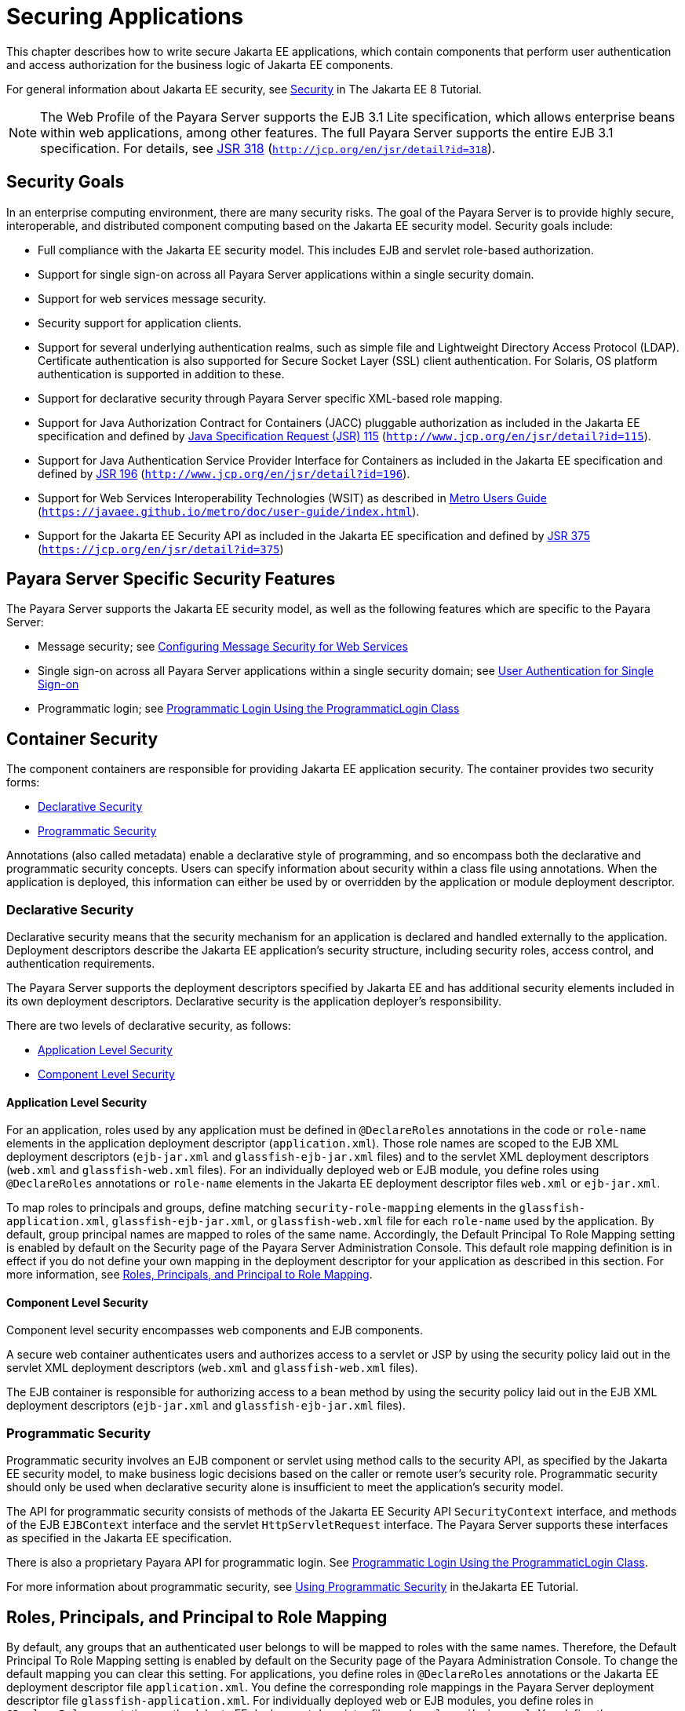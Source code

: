 [[securing-applications]]
= Securing Applications

This chapter describes how to write secure Jakarta EE applications, which contain components that perform user authentication and access authorization for the business logic of Jakarta EE components.

For general information about Jakarta EE security, see https://javaee.github.io/tutorial/partsecurity.html[Security] in The Jakarta EE 8 Tutorial.

NOTE: The Web Profile of the Payara Server supports the EJB 3.1 Lite specification, which allows enterprise beans within web applications,
among other features. The full Payara Server supports the entire EJB 3.1 specification. For details, see http://jcp.org/en/jsr/detail?id=318[JSR 318] (`http://jcp.org/en/jsr/detail?id=318`).

[[security-goals]]
== Security Goals

In an enterprise computing environment, there are many security risks.
The goal of the Payara Server is to provide highly secure, interoperable, and distributed component computing based on the Jakarta EE security model. Security goals include:

* Full compliance with the Jakarta EE security model. This includes EJB and servlet role-based authorization.
* Support for single sign-on across all Payara Server applications within a single security domain.
* Support for web services message security.
* Security support for application clients.
* Support for several underlying authentication realms, such as simple file and Lightweight Directory Access Protocol (LDAP).
Certificate authentication is also supported for Secure Socket Layer (SSL) client authentication. For Solaris, OS platform authentication is supported in addition to these.
* Support for declarative security through Payara Server specific XML-based role mapping.
* Support for Java Authorization Contract for Containers (JACC) pluggable authorization as included in the Jakarta EE specification and
defined by http://www.jcp.org/en/jsr/detail?id=115[Java Specification Request (JSR) 115] (`http://www.jcp.org/en/jsr/detail?id=115`).
* Support for Java Authentication Service Provider Interface for Containers as included in the Jakarta EE specification and defined by http://www.jcp.org/en/jsr/detail?id=196[JSR 196] (`http://www.jcp.org/en/jsr/detail?id=196`).
* Support for Web Services Interoperability Technologies (WSIT) as described in https://javaee.github.io/metro/doc/user-guide/index.html[Metro Users Guide] (`https://javaee.github.io/metro/doc/user-guide/index.html`).
* Support for the Jakarta EE Security API as included in the Jakarta EE specification and defined by https://jcp.org/en/jsr/detail?id=375[JSR 375] (`https://jcp.org/en/jsr/detail?id=375`)

[[payara-server-specific-security-features]]
== Payara Server Specific Security Features

The Payara Server supports the Jakarta EE security model, as well as the following features which are specific to the Payara Server:

* Message security; see xref:securing-apps.adoc#configuring-message-security-for-web-services[Configuring Message Security for Web Services]
* Single sign-on across all Payara Server applications within a single security domain; see xref:securing-apps.adoc#user-authentication-for-single-sign-on[User Authentication for Single Sign-on]
* Programmatic login; see xref:securing-apps.adoc#programmatic-login-using-the-programmaticlogin-class[Programmatic Login Using the ProgrammaticLogin Class]

[[container-security]]
== Container Security

The component containers are responsible for providing Jakarta EE application security. The container provides two security forms:

* xref:securing-apps.adoc#declarative-security[Declarative Security]
* xref:securing-apps.adoc#programmatic-security[Programmatic Security]

Annotations (also called metadata) enable a declarative style of programming, and so encompass both the declarative and programmatic security concepts. Users can specify information about security within a class file using annotations.
When the application is deployed, this information can either be used by or overridden by the application or module deployment descriptor.

[[declarative-security]]
=== Declarative Security

Declarative security means that the security mechanism for an application is declared and handled externally to the application.
Deployment descriptors describe the Jakarta EE application's security structure, including security roles, access control, and authentication requirements.

The Payara Server supports the deployment descriptors specified by Jakarta EE and has additional security elements included in its own deployment descriptors. Declarative security is the application deployer's responsibility.

There are two levels of declarative security, as follows:

* xref:securing-apps.adoc#application-level-security[Application Level Security]
* xref:securing-apps.adoc#component-level-security[Component Level Security]

[[application-level-security]]
==== *Application Level Security*

For an application, roles used by any application must be defined in `@DeclareRoles` annotations in the code or `role-name` elements in the application deployment descriptor (`application.xml`).
Those role names are scoped to the EJB XML deployment descriptors (`ejb-jar.xml` and `glassfish-ejb-jar.xml` files) and to the servlet XML deployment descriptors (`web.xml` and `glassfish-web.xml` files).
For an individually deployed web or EJB module, you define roles using `@DeclareRoles` annotations or `role-name` elements in the Jakarta EE deployment descriptor files `web.xml` or `ejb-jar.xml`.

To map roles to principals and groups, define matching `security-role-mapping` elements in the `glassfish-application.xml`, `glassfish-ejb-jar.xml`, or `glassfish-web.xml` file for each `role-name` used by the application.
By default, group principal names are mapped to roles of the same name.
Accordingly, the Default Principal To Role Mapping setting is enabled by default on the Security page of the Payara Server Administration Console.
This default role mapping definition is in effect if you do not define your own mapping in the deployment descriptor for your application as described in this section.
For more information, see xref:securing-apps.adoc#roles-principals-and-principal-to-role-mapping[Roles, Principals, and Principal to Role Mapping].

[[component-level-security]]
==== *Component Level Security*

Component level security encompasses web components and EJB components.

A secure web container authenticates users and authorizes access to a servlet or JSP by using the security policy laid out in the servlet XML deployment descriptors (`web.xml` and `glassfish-web.xml` files).

The EJB container is responsible for authorizing access to a bean method by using the security policy laid out in the EJB XML deployment descriptors (`ejb-jar.xml` and `glassfish-ejb-jar.xml` files).

[[programmatic-security]]
=== Programmatic Security

Programmatic security involves an EJB component or servlet using method calls to the security API, as specified by the Jakarta EE security model, to make business logic decisions based on the caller or remote user's security role.
Programmatic security should only be used when declarative security alone is insufficient to meet the application's security model.

The API for programmatic security consists of methods of the Jakarta EE Security API `SecurityContext` interface, and methods of the EJB `EJBContext` interface and the servlet `HttpServletRequest` interface.
The Payara Server supports these interfaces as specified in the Jakarta EE specification.

There is also a proprietary Payara API for programmatic login. See xref:securing-apps.adoc#programmatic-login-using-the-programmaticlogin-class[Programmatic Login Using the ProgrammaticLogin Class].

For more information about programmatic security, see https://javaee.github.io/tutorial/security-intro003.html#using-programmatic-security[Using Programmatic Security] in theJakarta EE Tutorial.

[[roles-principals-and-principal-to-role-mapping]]
== Roles, Principals, and Principal to Role Mapping

By default, any groups that an authenticated user belongs to will be mapped to roles with the same names.
Therefore, the Default Principal To Role Mapping setting is enabled by default on the Security page of the Payara Administration Console. To change the default mapping you can clear this setting.
For applications, you define roles in `@DeclareRoles` annotations or the Jakarta EE deployment descriptor file `application.xml`.
You define the corresponding role mappings in the Payara Server deployment descriptor file `glassfish-application.xml`.
For individually deployed web or EJB modules, you define roles in `@DeclareRoles` annotations or the Jakarta EE deployment descriptor files `web.xml` or `ejb-jar.xml`.
You define the corresponding role mappings in the Payara Server deployment descriptor files `glassfish-web.xml` or `glassfish-ejb-jar.xml`.

For more information regarding Jakarta EE deployment descriptors, see the Jakarta EE Specification. For more information regarding Payara Server deployment descriptors,
see "xref:docs:application-deployment-guide:dd-elements.adoc#elements-of-the-payara-server-deployment-descriptors[Elements of the Payara Server Deployment Descriptors]" in Payara Server Open Source Edition Application Deployment Guide.

Each `security-role-mapping` element in the `glassfish-application.xml`, `glassfish-web.xml`, or `glassfish-ejb-jar.xml` file maps a role name permitted by the application or module to principals and groups.
For example, a `glassfish-web.xml` file for an individually deployed web module might contain the following:

[source,shell]
----
<glassfish-web-app>
    <security-role-mapping>
        <role-name>manager</role-name>
        <principal-name>jgarcia</principal-name>
        <principal-name>mwebster</principal-name>
        <group-name>team-leads</group-name>
    </security-role-mapping>
    <security-role-mapping>
        <role-name>administrator</role-name>
        <principal-name>dsmith</principal-name>
    </security-role-mapping>
</glassfish-web-app>
----

A role can be mapped to either specific principals or to groups (or both). The principal or group names used must be valid principals or groups in the realm for the application or module.
Note that the `role-name` in this example must match the `@DeclareRoles` annotations or the `role-name` in the `security-role` element of the corresponding `web.xml` file.

You can also specify a custom principal implementation class. This provides more flexibility in how principals can be assigned to roles.
A user's JAAS login module now can authenticate its custom principal, and the authenticated custom principal can further participate in the Payara Server authorization process. For example:

[source,shell]
----
<security-role-mapping>
    <role-name>administrator</role-name>
    <principal-name class-name="CustomPrincipalImplClass">
        dsmith
    </principal-name>
</security-role-mapping>
----

You can specify a default principal and a default principal to role mapping, each of which applies to the entire Payara Server instance.
The default principal to role mapping maps group principals to the same named roles.
Web modules that omit the `run-as` element in `web.xml` use the default principal. Applications and modules that omit the `security-role-mapping` element use the default principal to role mapping.
These defaults are part of the Security Service, which you can access in the following ways:

* In the Administration Console, select the Security component under the relevant configuration. For details, click the Help button in the Administration Console.
* Use the `asadmin set` command. For example, you can set the default principal as follows.
+
[source,shell]
----
asadmin set server-config.security-service.default-principal=dsmith
asadmin set server-config.security-service.default-principal-password=secret
----
You can set the default principal to role mapping as follows.
+
[source,shell]
----
asadmin set server-config.security-service.activate-default-principal-to-role-mapping=true
asadmin set server-config.security-service.mapped-principal-class=CustomPrincipalImplClass
----
Default principal to role mapping is enabled by default. To disable it, set the default principal to role mapping property to false.

[[realm-configuration]]
== Realm Configuration

[[supported-realms]]
=== Supported Realms

The following realms are supported in the current release of the Payara Server:

* `file` - Stores user information in a file. This is the default realm when you first install the Payara Server.
* `ldap` - Stores user information in an LDAP directory.
* `jdbc` - Stores user information in a database. +
In the JDBC realm, the server gets user credentials from a database. The Payara Server uses the database information and the enabled JDBC realm option in the configuration file.
For digest authentication, a JDBC realm should be created with `jdbcDigestRealm` as the JAAS context.
* `certificate` - Sets up the user identity in the Payara Server security context, and populates it with user data obtained from cryptographically verified client certificates.
* `solaris` - Allows authentication using Solaris `username+password` data. This realm is only supported on the Solaris operating system, version 9 and above.

For information about configuring realms, see xref:securing-apps.adoc#how-to-configure-a-realm[How to Configure a Realm].

[[how-to-configure-a-realm]]
=== How to Configure a Realm

You can configure a realm in one of these ways:

* In the Administration Console, open the Security component under the relevant configuration and go to the Realms page. For details, click the Help button in the Administration Console.
* Use the `asadmin create-auth-realm` command to configure realms on local servers.

[[how-to-set-a-realm-for-an-application-or-module]]
=== How to Set a Realm for an Application or Module

The following deployment descriptor elements have optional `realm` or `realm-name` data subelements or attributes that override the domain's default realm:

* `glassfish-application` element in `glassfish-application.xml`
* `web-app` element in `web.xml`
* `as-context` element in `glassfish-ejb-jar.xml`
* `client-container` element in `sun-acc.xml`
* `client-credential` element in `sun-acc.xml`

If modules within an application specify realms, these are ignored. If present, the realm defined in `glassfish-application.xml` is used, otherwise the domain's default realm is used.

For example, a realm is specified in `glassfish-application.xml` as follows:

[source,shell]
----
<glassfish-application>
    ...
    <realm>ldap</realm>
</glassfish-application>
----

For more information about the deployment descriptor files and elements, see "xref:docs:application-deployment-guide:dd-elements.adoc#elements-of-the-payara-server-deployment-descriptors[Elements of the Payara Server Deployment Descriptors]" in Payara Server Open Source Edition Application Deployment Guide.

[[creating-a-custom-realm]]
=== Creating a Custom Realm

You can create a custom realm by providing a custom Java Authentication and Authorization Service (JAAS) login module class and a custom realm class.
Note that client-side JAAS login modules are not suitable for use with the Payara Server.

To activate the custom login modules and realms, place the JAR files in the domain-dir`/lib` directory or the class files in the domain-dir`/lib/classes` directory.
For more information about class loading in the Payara Server, see xref:docs:application-development-guide:class-loaders.adoc#class-loaders[Class Loaders].

JAAS is a set of APIs that enable services to authenticate and enforce access controls upon users. JAAS provides a pluggable and extensible framework for programmatic user authentication and authorization. JAAS is a core API and an underlying technology for Jakarta EE security mechanisms.
For more information about JAAS, refer to the JAAS specification for Java SDK, available at `http://www.oracle.com/technetwork/java/javase/tech/index-jsp-136007.html`.

For general information about realms and login modules, see the section about working with realms, users, groups, and roles in "https://javaee.github.io/tutorial/security-intro.html[Introduction to Security in the Jakarta EE Platform]" in The Jakarta EE 8 Tutorial.

For Javadoc tool pages relevant to custom realms, see the `com.sun.appserv.security` package.

Custom login modules must extend the `com.sun.appserv.security.AppservPasswordLoginModule` class. This class implements javax.security.auth.spi.LoginModule. Custom login modules must not implement LoginModule directly.

Custom login modules must provide an implementation for one abstract method defined in `AppservPasswordLoginModule`:

[source,shell]
----
abstract protected void authenticateUser() throws LoginException
----

This method performs the actual authentication. The custom login module must not implement any of the other methods, such as `login`, `logout`,
`abort`, `commit`, or `initialize`. Default implementations are provided in `AppservPasswordLoginModule` which hook into the Payara Server infrastructure.

The custom login module can access the following protected object fields, which it inherits from `AppservPasswordLoginModule`. These contain the user name and password of the user to be authenticated:

[source,shell]
----
protected String _username;
protected String _password;
----

The `authenticateUser` method must end with the following sequence:

[source,shell]
----
String[] grpList;
// populate grpList with the set of groups to which
// _username belongs in this realm, if any
commitUserAuthentication(grpList);
----

Custom realms must extend the `com.sun.appserv.security.AppservRealm` class and implement the following methods:

[source,shell]
----
public void init(Properties props) throws BadRealmException, 
    NoSuchRealmException
----

This method is invoked during server startup when the realm is initially loaded. The `props` argument contains the properties defined for this realm. The realm can do any initialization it needs in this method.
If the method returns without throwing an exception, the Payara Server assumes that the realm is ready to service authentication requests. If an exception is thrown, the realm is disabled.

[source,shell]
----
public String getAuthType()
----

This method returns a descriptive string representing the type of authentication done by this realm.

[source,shell]
----
public abstract Enumeration getGroupNames(String username) throws 
    InvalidOperationException, NoSuchUserException
----

This method returns an `Enumeration` (of `String` objects) enumerating the groups (if any) to which the given `username` belongs in this realm.

Custom realms that manage users must implement the following additional methods:

[source,shell]
----
public abstract boolean supportsUserManagement();
----

This method returns `true` if the realm supports user management.

[source,shell]
----
public abstract Enumeration getGroupNames() throws BadRealmException;
----

This method returns an `Enumeration` of all group names.

[source,shell]
----
public abstract Enumeration getUserNames() throws BadRealmException;
----

This method returns an `Enumeration` of all user names.

[source,shell]
----
public abstract void refresh() throws BadRealmException;
----

This method refreshes the realm data so that new users and groups are visible.

[source,shell]
----
public abstract void persist() throws BadRealmException;
----

This method persists the realm data to permanent storage.

[source,shell]
----
public abstract User getUser(String name) throws NoSuchUserException, 
BadRealmException;
----

This method returns the information recorded about a particular named user.

[source,shell]
----
public abstract void addUser(String name, String password, String[] groupList) throws 
BadRealmException, IASSecurityException;
----

This method adds a new user, who cannot already exist.

[source,shell]
----
public abstract void removeUser(String name) throws NoSuchUserException, 
BadRealmException;
----

This method removes a user, who must exist.

[source,shell]
----
public abstract void updateUser(String name, String newName, String password, 
String[] groups) throws NoSuchUserException, BadRealmException, IASSecurityException;
----

This method updates data for a user, who must exist.

NOTE: The array passed to the `commitUseAuthentication` method should be newly created and otherwise unreferenced. This is because the group name array elements are set to null after authentication as part of cleanup.
So the second time your custom realm executes it returns an array with null elements. +

Ideally, your custom realm should not return member variables from the `authenticate` method. It should return local variables as the default `JDBCRealm` does.
Your custom realm can create a local `String` array in its `authenticate` method, copy the values from the member variables, and return the `String` array. Or it can use `clone` on the member variables.

[[jakarta-ee-security-api-support]]
== Jakarta EE Security API Support

JSR-375 defines several authentication-related plugin SPIs, such as, `HttpAuthenticationMechanism` interface, the `IdentityStore` and `IdentityStoreHandler` interfaces:

* `HttpAuthenticationMechanism`: An interface for modules that authenticate callers to a web application.
An application can supply its own `HttpAuthenticationMechanism`, or use one of the default implementations provided by the container.
* `IdentityStore`: This interface defines methods for validating a caller's credentials (such as user name and password) and returning group membership information. An
application can provide its own IdentityStore, or use the built in LDAP or Database store.
* `RememberMeIdentityStore`: This interface is a variation on the `IdentityStore` interface,
intended to address cases where an authenticated user's identity should be remembered for an extended period of time, so that the caller can return to the application periodically without needing to present primary authentication credentials each time.

In addition to these authentication plugin SPIs, the Jakarta EE Security API specification defines the `SecurityContext` API for use by application code to query and interact with the current security context.
The `SecurityContext` interface defines methods that allow an application to access security information about a caller, authenticate a caller, and authorize a caller.
These methods include `getCallerPrincipal()`, `getPrincipalsByType()`, `isCallerInRole()`, `authenticate()`, and `hasAccessToWebResource()`.

[[jacc-support]]
== JACC Support

JACC (Java Authorization Contract for Containers) is part of the Jakarta EE specification and defined by http://www.jcp.org/en/jsr/detail?id=115[JSR 115] (`http://www.jcp.org/en/jsr/detail?id=115`). JACC defines an interface for pluggable authorization providers.
Specifically, JACC is used to plug in the Java policy provider used by the container to perform Jakarta EE caller access decisions. The Java policy provider performs Java policy decisions during application execution.
This provides third parties with a mechanism to develop and plug in modules that are responsible for answering authorization decisions during Jakarta EE application execution.
The interfaces and rules used for developing JACC providers are defined in the JACC 1.0 specification.

The Payara Server provides a simple file-based JACC-compliant authorization engine as a default JACC provider, named `default`. An alternate provider named `simple` is also provided.
To configure an alternate provider using the Administration Console, open the Security component under the relevant configuration, and select the JACC Providers component. For details, click the Help button in the Administration Console.

[[pluggable-audit-module-support]]
== Pluggable Audit Module Support

Audit modules collect and store information on incoming requests (servlets, EJB components) and outgoing responses. You can create a custom audit module.

[[configuring-an-audit-module]]
=== Configuring an Audit Module

To configure an audit module, you can perform one of the following tasks:

* To specify an audit module using the Administration Console, open the Security component under the relevant configuration, and select the Audit Modules component. For details, click the Help button in the Administration Console.
* You can use the `asadmin create-audit-module` command to configure an audit module.

[[the-auditmodule-class]]
=== The `AuditModule` Class

You can create a custom audit module by implementing a class that extends `com.sun.enterprise.security.audit.AuditModule`.

For Javadoc tool pages relevant to audit modules, see the `com.sun.enterprise.security.audit` package.

The `AuditModule` class provides default "no-op" implementations for each of the following methods, which your custom class can override.

[source,shell]
----
public void init(Properties props)
----

The preceding method is invoked during server startup when the audit module is initially loaded. The `props` argument contains the properties defined for this module. The module can do any initialization it needs in this method.
If the method returns without throwing an exception, the Payara Server assumes the module realm is ready to service audit requests. If an exception is thrown, the module is disabled.

[source,shell]
----
public void authentication(String user, String realm, boolean success)
----

This method is invoked when an authentication request has been processed by a realm for the given user. The `success` flag indicates whether the authorization was granted or denied.

[source,shell]
----
public void webInvocation(String user, HttpServletRequest req, String type, boolean success)
----

This method is invoked when a web container call has been processed by authorization. The `success` flag indicates whether the authorization was granted or denied. The `req` object is the standard `HttpServletRequest` object for this request.
The `type` string is one of `hasUserDataPermission` or `hasResourcePermission` (see http://www.jcp.org/en/jsr/detail?id=115[JSR 115] (`http://www.jcp.org/en/jsr/detail?id=115`)).

[source,shell]
----
public void ejbInvocation(String user, String ejb, String method, boolean success)
----

This method is invoked when an EJB container call has been processed by authorization. The `success` flag indicates whether the authorization was granted or denied.
The `ejb` and `method` strings describe the EJB component and its method that is being invoked.

[source,shell]
----
public void webServiceInvocation(String uri, String endpoint, boolean success)
----

This method is invoked during validation of a web service request in which the endpoint is a servlet. The `uri` is the URL representation of the web service endpoint.
The `endpoint` is the name of the endpoint representation. The `success` flag indicates whether the authorization was granted or denied.

[source,shell]
----
public void ejbAsWebServiceInvocation(String endpoint, boolean success)
----

This method is invoked during validation of a web service request in which the endpoint is a stateless session bean. The `endpoint` is the name of the endpoint representation. The `success` flag indicates whether the authorization was granted or denied.

[[the-server.policy-file]]
== The `server.policy` File

Each Payara Server domain has its own global J2SE policy file, located in domain-dir`/config`. The file is named `server.policy`.

The Payara Server is a Jakarta EE compliant application server. As such, it follows the requirements of the Jakarta EE specification, including the presence of the security manager (the Java component that enforces the policy) and a limited permission set for Jakarta EE application code.

[[default-permissions]]
=== Default Permissions

Internal server code is granted all permissions. These are covered by the `AllPermission` grant blocks to various parts of the server infrastructure code. Do not modify these entries.

Application permissions are granted in the default grant block. These permissions apply to all code not part of the internal server code listed previously. The Payara Server does not distinguish between EJB and web module permissions.
All code is granted the minimal set of web component permissions (which is a superset of the EJB minimal set). Do not modify these entries.

A few permissions above the minimal set are also granted in the default `server.policy` file.
These are necessary due to various internal dependencies of the server implementation. Jakarta EE application developers must not rely on these additional permissions.
In some cases, deleting these permissions might be appropriate. For example, one additional permission is granted specifically for using connectors.
If connectors are not used in a particular domain, you should remove this permission, because it is not otherwise necessary.

[[system-properties]]
=== System Properties

The following predefined system properties, also called variables, are available for use in the `server.policy` file. The system property most frequently used in `server.policy` is `${com.sun.aas.instanceRoot}`.

.Table 4-1 Predefined System Properties

[cols="2,3,4",options="header"]
|===
|Property |Default |Description

|`com.sun.aas.installRoot` |depends on operating system |Specifies the directory where the Payara Server is installed.

|`com.sun.aas.instanceRoot` |depends on operating system |Specifies the top level directory for a server instance.

|`com.sun.aas.hostName` |none |Specifies the name of the host (machine).

|`com.sun.aas.javaRoot` |depends on operating system |Specifies the installation directory for the Java runtime.

|`com.sun.aas.imqLib` |depends on operating system |Specifies the library directory for the Open Message Queue software.

|`com.sun.aas.configName` |`server-config` |Specifies the name of the configuration used by a server instance.

|`com.sun.aas.instanceName` |`server1` |Specifies the name of the server instance. This property is not used in the default configuration, but can be used to customize configuration.

|`com.sun.aas.clusterName` |`cluster1` |Specifies the name of the cluster. This property is only set on clustered server instances. This property is not used in the default configuration, but can be used to customize configuration.

|`com.sun.aas.domainName` |`domain1` |Specifies the name of the domain. This property is not used in the default configuration, but can be used to customize configuration.

|===

[[changing-permissions-for-an-application]]
=== Changing Permissions for an Application

The default policy for each domain limits the permissions of Jakarta EE deployed applications to the minimal set of permissions required for these applications to operate correctly.
Do not add extra permissions to the default set (the grant block with no codebase, which applies to all code).
Instead, add a new grant block with a codebase specific to the applications requiring the extra permissions, and only add the minimally necessary permissions in that block.

If you develop multiple applications that require more than this default set of permissions, you can add the custom permissions that your applications need. The `com.sun.aas.instanceRoot` variable refers to the domain-dir. For example:

[source,shell]
----
grant codeBase "file:${com.sun.aas.instanceRoot}/applications/-" {
...
}
----

You can add permissions to stub code with the following grant block:

[source,shell]
----
grant codeBase "file:${com.sun.aas.instanceRoot}/generated/-" {
...
}
----

In general, you should add extra permissions only to the applications or modules that require them, not to all applications deployed to a domain. For example:

[source,shell]
----
grant codeBase "file:${com.sun.aas.instanceRoot}/applications/MyApp/-" {
...
}
----

For a module:

[source,shell]
----
grant codeBase "file:${com.sun.aas.instanceRoot}/applications/MyModule/-" {
...
}
----

NOTE: Deployment directories may change between Payara Server releases.

An alternative way to add permissions to a specific application or module is to edit the `granted.policy` file for that application or module.
The `granted.policy` file is located in the domain-dir`/generated/policy/`app-or-module-name directory. In this case, you add permissions to the default grant block. Do not delete permissions from this file.

When the Payara Server policy subsystem determines that a permission should not be granted, it logs a `server.policy` message specifying the permission that was not granted and the protection domains, with indicated code source and principals that failed the protection check. For example, here is the first part of a typical message:

[source,shell]
----
[#|2005-12-17T16:16:32.671-0200|INFO|sun-appserver-pe9.1|
javax.enterprise.system.core.security|_ThreadID=14;_ThreadName=Thread-31;|
JACC Policy Provider: PolicyWrapper.implies, context(null)- 
permission((java.util.PropertyPermission java.security.manager write)) 
domain that failed(ProtectionDomain
(file:/E:/glassfish/domains/domain1/applications/cejug-clfds/ ... )
...
----

Granting the following permission eliminates the message:

[source,shell]
----
grant codeBase "file:${com.sun.aas.instanceRoot}/applications/cejug-clfds/-" {
    permission java.util.PropertyPermission "java.security.manager", "write";
}
----

NOTE: Do not add `java.security.AllPermission` to the `server.policy` file for application code. Doing so completely defeats the purpose of the security manager, yet you still get the performance overhead associated with it.

As noted in the Jakarta EE specification, an application should provide documentation of the additional permissions it needs.
If an application requires extra permissions but does not document the set it needs, contact the application author for details.

As a last resort, you can iteratively determine the permission set an application needs by observing `AccessControlException` occurrences in the server log.

If this is not sufficient, you can add the `-Djava.security.debug=failure` JVM option to the domain.
Use the following `asadmin create-jvm-options` command, then restart the server:

[source,shell]
----
asadmin create-jvm-options -Djava.security.debug=failure
----

You can use the J2SE standard `policytool` or any text editor to edit the `server.policy` file. For more information, see `http://docs.oracle.com/javase/tutorial/security/tour2/index.html`.

For detailed information about policy file syntax, see `http://docs.oracle.com/javase/8/docs/technotes/guides/security/PolicyFiles.html`.

For information about using system properties in the `server.policy` file, see `http://docs.oracle.com/javase/8/docs/technotes/guides/security/PolicyFiles.html`.

For detailed information about the permissions you can set in the `server.policy` file, see `http://docs.oracle.com/javase/8/docs/technotes/guides/security/permissions.html`.

The Javadoc for the `Permission` class is at `http://docs.oracle.com/javase/8/docs/api/java/security/Permission.html`.

[[enabling-and-disabling-the-security-manager]]
=== Enabling and Disabling the Security Manager

The security manager is disabled by default.

In a production environment, you may be able to safely disable the security manager if all of the following are true:

* Performance is critical
* Deployment to the production server is carefully controlled
* Only trusted applications are deployed
* Applications don't need policy enforcement

Disabling the security manager may improve performance significantly for some types of applications.

To enable the security manager, do one of the following:

* To use the Administration Console, open the Security component under the relevant configuration, and check the Security Manager Enabled box.
Then restart the server. For details, click the Help button in the Administration Console.
* Use the following `asadmin create-jvm-options` command, then restart the server:
+
[source,shell]
----
asadmin create-jvm-options -Djava.security.manager
----

To disable the security manager, uncheck the Security Manager Enabled box or use the corresponding `asadmin delete-jvm-options` command.

If the security manager is enabled and you are using the Java Persistence API by calling `Persistence.createEMF()`, the EclipseLink persistence provider requires that you set the `eclipselink.security.usedoprivileged` JVM option to `true` as follows:

[source,shell]
----
asadmin create-jvm-options -Declipselink.security.usedoprivileged=true
----

If the security manager is enabled and you are using the Java Persistence API by injecting or looking up an entity manager or entity manager factory, the EJB container sets this JVM option for you.

You must grant additional permissions to CDI-enabled Jakarta EE applications that are deployed in a Payara Server 5.0 domain or cluster for which security manager is enabled. These additional permissions are not required when security manager is disabled.

To deploy CDI-enabled Jakarta EE applications in a Payara Server 5.0 domain or cluster for which security manager is enabled, add the following permissions to the applications:

[source,shell]
----
grant codeBase "file:${com.sun.aas.instanceRoot}/applications/[ApplicationName]" {
 permission java.lang.reflect.ReflectPermission "suppressAccessChecks";
};
----

For example, for a CDI application named `foo.war`, add the following permissions to the `server.policy` file, restart the domain or cluster, and then deploy and use the application.

[source,shell]
----
grant codeBase "file:${com.sun.aas.instanceRoot}/applications/foo" {
 permission java.lang.reflect.ReflectPermission "suppressAccessChecks";
}; 
----

For more information about modifying application permissions, see xref:securing-apps.adoc#changing-permissions-for-an-application[Changing Permissions for an Application].

[[configuring-message-security-for-web-services]]
== Configuring Message Security for Web Services

In message security, security information is applied at the message layer and travels along with the web services message. Web Services Security (WSS) is the use of XML Encryption and XML Digital Signatures to secure messages.
WSS profiles the use of various security tokens including X.509 certificates, Security Assertion Markup Language (SAML) assertions, and username/password tokens to achieve this.

Message layer security differs from transport layer security in that it can be used to decouple message protection from message transport so that messages remain protected after transmission, regardless of how many hops they travel.

NOTE: Message security (JSR 196) is supported only in the full Payara Server, not in the Web Profile.

NOTE: In this release of the Payara Server, message layer annotations are not supported.

For more information about web services, see xref:docs:application-development-guide:webservices.adoc#developing-web-services[Developing Web Services].

For more information about message security, see the following:

* "https://javaee.github.io/tutorial/security-intro.html[Introduction to Security in the Jakarta EE Platform]" in The Jakarta EE 8 Tutorial
* http://www.jcp.org/en/jsr/detail?id=196[JSR 196] (`http://www.jcp.org/en/jsr/detail?id=196`), Java Authentication Service Provider Interface for Containers
* The Liberty Alliance Project specifications at `http://www.projectliberty.org/resources/specifications.php/?f=resources/specifications.php`
* The Oasis Web Services Security (WSS) specification at `http://docs.oasis-open.org/wss/2004/01/oasis-200401-wss-soap-message-security-1.0.pdf`
* The Web Services Interoperability Organization (WS-I) Basic Security Profile (BSP) specification at `http://www.ws-i.org/Profiles/BasicSecurityProfile-1.0.html`
* The XML and Web Services Security page at `http://xwss.java.net/`
* The WSIT page at `http://wsit.java.net/`

[[message-security-providers]]
=== Message Security Providers

When you first install the Payara Server, the providers `XWS_ClientProvider` and `XWS_ServerProvider` are configured but disabled. You can enable them in one of the following ways:

* To enable the message security providers using the Administration Console, open the Security component under the relevant configuration, select the Message Security component, and select SOAP.
Then select `XWS_ServerProvider` from the Default Provider list and `XWS_ClientProvider` from the Default Client Provider list. For details, click the Help button in the Administration Console.
* You can enable the message security providers using the following commands.
+
[source,shell]
----
asadmin set 
server-config.security-service.message-security-config.SOAP.default_provider=XWS_ServerProvider
asadmin set 
server-config.security-service.message-security-config.SOAP.default_client_provider=XWS_ClientProvider
----

The example described in xref:securing-apps.adoc#understanding-and-running-the-sample-application[Understanding and Running the Sample Application] uses the `ClientProvider` and `ServerProvider`
providers, which are enabled when the Ant targets are run. You don't need to enable these on the Payara Server prior to running the example.

If you install the OpenSSO, you have these additional provider choices:

* `AMClientProvider` and `AMServerProvider` - These providers secure web services and Simple Object Access Protocol (SOAP) messages using either WS-I BSP or Liberty ID-WSF tokens. These providers are used automatically if they are configured as the default providers.
If you wish to override any provider settings, you can configure these providers in `message-security-binding` elements in the `glassfish-web.xml`, `glassfish-ejb-jar.xml`, and`glassfish-application-client.xml` deployment descriptor files.
* `AMHttpProvider` - This provider handles the initial end user authentication for securing web services using Liberty ID-WSF tokens and redirects requests to the OpenSSO for single sign-on.
To use this provider, specify it in the `httpservlet-security-provider` attribute of the `glassfish-web-app` element in the `glassfish-web.xml` file.

Liberty specifications can be viewed at `http://www.projectliberty.org/resources/specifications.php/?f=resources/specifications.php`.
The WS-I BSP specification can be viewed at `http://www.ws-i.org/Profiles/BasicSecurityProfile-1.0.html`.

For additional information about overriding provider settings, see xref:securing-apps.adoc#application-specific-message-protection[Application-Specific Message Protection].

You can create new message security providers in one of the following ways:

* To create a message security provider using the Administration Console, open the Security component under the relevant configuration, and select the Message Security component.
For details, click the Help button in the Administration Console.
* You can use the `asadmin create-message-security-provider` command to create a message security provider.

In addition, you can set a few optional provider properties using the `asadmin set` command. For example:

[source,shell]
----
asadmin set server-config.security-service.message-security-config.provider-config.property.debug=true
----

The following table describes these message security provider properties.

.Table 4-2 Message Security Provider Properties
[cols="2,4,4",options="header"]
|===

|Property |Default |Description
|`security.config` |domain-dir`/``config/``wss-server-``config-1.0.xml`
a|
Specifies the location of the message security configuration file. To point to a configuration file in the domain-dir`/config` directory, use the system property `${com.sun.aas.instanceRoot}/``config/`, for example:

`${com.sun.aas.instanceRoot}/config/``wss-server-config-1.0.xml`

See xref:securing-apps.adoc#system-properties[System Properties].

|`debug` |`false` |If `true`, enables dumping of server provider debug messages to the server log.

|`dynamic.username.password` |`false` |If `true`, signals the provider runtime to collect the user name and password from the `CallbackHandler` for each request.
If `false`, the user name and password for `wsse:UsernameToken(s)` is collected once, during module initialization. This property is only applicable for a `ClientAuthModule`.

|`encryption.key.alias` |`s1as` |Specifies the encryption key used by the provider. The key is identified by its `keystore` alias.

|`signature.key.alias` |`s1as` |Specifies the signature key used by the provider. The key is identified by its `keystore` alias.

|===

[[message-security-responsibilities]]
=== Message Security Responsibilities

In the Payara Server, the system administrator and application deployer roles are expected to take primary responsibility for configuring message security.
In some situations, the application developer may also contribute, although in the typical case either of the other roles may secure an existing application without changing its implementation and without involving the developer.

[[application-developer-responsibilities]]
==== *Application Developer Responsibilities*

The application developer can turn on message security, but is not responsible for doing so. Message security can be set up by the system administrator so that all web services are secured,
or set up by the application deployer when the provider or protection policy bound to the application must be different from that bound to the container.

The application developer is responsible for the following:

* Determining if an application-specific message protection policy is required by the application. If so, ensuring that the required policy is
specified at application assembly which may be accomplished by communicating with the application deployer.
* Determining if message security is necessary at the Payara Server level. If so, ensuring that this need is communicated to the system
administrator, or taking care of implementing message security at the Payara Server level.

[[application-deployer-responsibilities]]
==== *Application Deployer Responsibilities*

The application deployer is responsible for the following:

* Specifying (at application assembly) any required application-specific message protection policies if such policies have not already been specified by upstream roles (the developer or assembler)
* Modifying Payara Server deployment descriptors to specify application-specific message protection policies information (message-security-binding elements) to web service endpoint and service references

These security tasks are discussed in xref:securing-apps.adoc#application-specific-message-protection[Application-SpecificMessage Protection]. A sample application using message security is
discussed in xref:securing-apps.adoc#understanding-and-running-the-sample-application[Understanding and Running the Sample Application].

[[system-administrator-responsibilities]]
==== *System Administrator Responsibilities*

The system administrator is responsible for the following:

* Configuring message security providers on the Payara Server.
* Managing user databases.
* Managing keystore and truststore files.
* Installing the sample. This is only done if the `xms` sample application is used to demonstrate the use of message layer web services security.

A system administrator uses the Administration Console to manage server security settings and uses a command line tool to manage certificate databases.
Certificates and private keys are stored in key stores and are managed with `keytool`. If Network Security Services (NSS) is installed, certificates and private keys are stored in an NSS database, where they are managed using `certutil`.

[[application-specific-message-protection]]
=== Application-Specific Message Protection

When the Payara Server provided configuration is insufficient for your security needs, and you want to override the default protection, you can apply application-specific message security to a web service.

Application-specific security is implemented by adding the message security binding to the web service endpoint, whether it is an EJB or servlet web service endpoint.
Modify Payara Server XML files to add the message binding information.

Message security can also be specified using a WSIT security policy in the WSDL file. For details, see the WSIT page at `http://wsit.java.net/`.

For more information about message security providers, see xref:securing-apps.adoc#message-security-providers[Message Security Providers].

For more details on message security binding for EJB web services,servlet web services, and clients, see the XML file descriptions in
"xref:docs:application-deployment-guide:dd-elements.adoc#elements-of-the-payara-server-deployment-descriptors[Elements of the Payara Server Deployment Descriptors]" in Payara Server Open Source Edition Application Deployment Guide.

* For `glassfish-ejb-jar.xml`, see "xref:docs:application-deployment-guide:dd-files.adoc#the-glassfish-ejb-jar.xml-file[The glassfish-ejb-jar.xml File]" in Payara Server Open Source Edition Application Deployment Guide.
* For `glassfish-web.xml`, see "xref:docs:application-deployment-guide:dd-files.adoc#the-glassfish-web.xml-file[The glassfish-web.xml File]" in Payara Server Open Source Edition Application Deployment Guide.
* For `glassfish-application-client.xml`, see "xref:docs:application-deployment-guide:dd-files.adoc#the-glassfish-application-client.xml-file[The glassfish-application-client.xml file]" in Payara Server Open Source Edition Application Deployment Guide.

[[using-a-signature-to-enable-message-protection-for-all-methods]]
==== *Using a Signature to Enable Message Protection for All Methods*

To enable message protection for all methods using digital signature, update the `message-security-binding` element for the EJB web service endpoint in the application's `glassfish-ejb-jar.xml` file.
To apply the same protection mechanisms for all methods, leave the method-name element blank. xref:securing-apps.adoc#configuring-message-protection-for-a-specific-method-based-on-digital-signatures[Configuring Message Protection for a Specific Method Based on Digital Signatures] discusses listing specific methods or using wildcard characters.

This section uses the sample application discussed in xref:securing-apps.adoc#understanding-and-running-the-sample-application[Understanding and Running the Sample Application] to apply
application-level message security to show only the differences necessary for protecting web services using various mechanisms.

[[to-enable-message-protection-for-all-methods-using-digital-signature]]
===== To Enable Message Protection for All Methods Using Digital Signature

Follow this procedure.

. In a text editor, open the application's `glassfish-ejb-jar.xml` file. +
For the `xms` example, this file is located in the directory app-dir`/xms-ejb/src/conf`, where app-dir is defined in xref:securing-apps.adoc#to-set-up-the-sample-application[To Set Up the Sample Application].
. Modify the `glassfish-ejb-jar.xml` file by adding the `message-security-binding` element as shown:
+
[source,shell]
----
<glassfish-ejb-jar>
  <enterprise-beans>
    <unique-id>1</unique-id>
    <ejb>
      <ejb-name>HelloWorld</ejb-name>
      <jndi-name>HelloWorld</jndi-name>
      <webservice-endpoint>
        <port-component-name>HelloIF</port-component-name>
        <endpoint-address-uri>service/HelloWorld</endpoint-address-uri>
        <message-security-binding auth-layer="SOAP">
          <message-security>
            <request-protection auth-source="content" />
            <response-protection auth-source="content"/>
          </message-security>
        </message-security-binding>
      </webservice-endpoint>
    </ejb>
  </enterprise-beans>
</glassfish-ejb-jar>
----
. Compile, deploy, and run the application as described in xref:securing-apps.adoc#to-run-the-sample-application[To Run the Sample Application].

[[configuring-message-protection-for-a-specific-method-based-on-digital-signatures]]
==== *Configuring Message Protection for a Specific Method Based on Digital Signatures*

To enable message protection for a specific method, or for a set of
methods that can be identified using a wildcard value, follow these
steps. As in the example discussed in xref:securing-apps.adoc#using-a-signature-to-enable-message-protection-for-all-methods[Using a Signature to Enable Message Protection for All Methods], to enable message protection
for a specific method, update the `message-security-binding` element for
the EJB web service endpoint in the application's
`glassfish-ejb-jar.xml` file. To this file, add `request-protection` and
`response-protection` elements, which are analogous to the
`request-policy` and `response-policy` elements discussed in the
link:../security-guide/toc.html#GSSCG[GlassFish Server Open Source Edition Security Guide]. The
administration guide includes a table listing the set and order of
security operations for different request and response policy
configurations.

This section uses the sample application discussed in xref:securing-apps.adoc#understanding-and-running-the-sample-application[Understanding and Running the Sample Application] to apply
application-level message security to show only the differences necessary for protecting web services using various mechanisms.

[[to-enable-message-protection-for-a-particular-method-or-set-of-methods-using-digital-signature]]
=====  To Enable Message Protection for a Particular Method or Set of Methods Using Digital Signature

Follow this procedure.

. In a text editor, open the application's `glassfish-ejb-jar.xml`file.
+
For the `xms` example, this file is located in the directory app-dir`/xms-ejb/src/conf`, where app-dir is defined in xref:securing-apps.adoc#to-set-up-the-sample-application[To Set Up the Sample Application].
. Modify the `glassfish-ejb-jar.xml` file by adding the `message-security-binding` element as shown:
+
[source,shell]
----
<glassfish-ejb-jar>
  <enterprise-beans>
  <unique-id>1</unique-id>
    <ejb>
      <ejb-name>HelloWorld</ejb-name>
      <jndi-name>HelloWorld</jndi-name>
      <webservice-endpoint>
        <port-component-name>HelloIF</port-component-name>
        <endpoint-address-uri>service/HelloWorld</endpoint-address-uri>
        <message-security-binding auth-layer="SOAP">
          <message-security>
            <message>
              <java-method>
                <method-name>ejbCreate</method-name>
              </java-method>
            </message>
            <message>
              <java-method>
                <method-name>sayHello</method-name>
              </java-method>
            </message>
            <request-protection auth-source="content" />
            <response-protection auth-source="content"/>
          </message-security>
        </message-security-binding>
      </webservice-endpoint>
    </ejb>
  </enterprise-beans>
</glassfish-ejb-jar>
----
. Compile, deploy, and run the application as described in xref:securing-apps.adoc#to-run-the-sample-application[To Run the Sample Application].

[[understanding-and-running-the-sample-application]]
=== Understanding and Running the Sample Application

This section discusses the WSS sample application. This sample application is installed on your system only if you installed the J2EE 1.4 samples. If you have not installed these samples, see xref:securing-apps.adoc#to-set-up-the-sample-application[To Set Up the Sample Application].

The objective of this sample application is to demonstrate how a web service can be secured with WSS. The web service in the `xms` example is a simple web service implemented using a Jakarta EE EJB endpoint and a web service endpoint implemented using a servlet.
In this example, a service endpoint interface is defined with one operation, `sayHello`, which takes a string then sends a response with `Hello` prefixed to the given string.
You can view the WSDL file for the service endpoint interface at app-dir`/xms-ejb/src/``conf/HelloWorld.wsdl`, where app-dir is defined in xref:securing-apps.adoc#to-set-up-the-sample-application[To Set Up the Sample Application].

In this application, the client looks up the service using the JNDI name `java:comp/env/service/HelloWorld` and gets the port information using a static stub to invoke the operation using a given name.
For the name Duke, the client gets the response `Hello Duke!`

This example shows how to use message security for web services at the Payara Server level. For information about using message security at
the application level, see xref:securing-apps.adoc#application-specific-message-protection[Application-Specific Message Protection]. The WSS message security mechanisms implement message-level
authentication (for example, XML digital signature and encryption) of SOAP web services invocations using the X.509 and username/password profiles of the OASIS WS-Security standard, which can be viewed from the following URL:
`http://docs.oasis-open.org/wss/2004/01/oasis-200401-wss-soap-message-security-1.0.pdf`.

[[to-set-up-the-sample-application]]
==== *To Set Up the Sample Application*

*Before You Begin*, to have access to this sample application, you must have previously installed the J2EE 1.4 samples. If the samples are not installed, follow the steps in the following section.

After you follow these steps, the sample application is located in the directory as-install`/j2ee14-samples/samples/webservices/security/ejb/apps/xms/`
or in a directory of your choice. For easy reference throughout the rest of this section, this directory is referred to as simply app-dir.

. Go to the http://www.oracle.com/technetwork/java/javaee/download-141771.html[J2EE 1.4 download URL] (`http://www.oracle.com/technetwork/java/javaee/download-141771.html`) in your browser.
. Click on the Download button for the Samples Bundle.
. Click on Accept License Agreement.
. Click on the J2EE SDK Samples link.
. Choose a location for the `j2eesdk-1_4_03-samples.zip` file. +
Saving the file to as-install is recommended.
. Unzip the file. +
Unzipping to the as-install`/j2ee14-samples` directory is recommended. For example, you can use the following command.
+
[source,shell]
----
unzip j2eesdk-1_4_03-samples.zip -d j2ee14-samples
----

[[to-run-the-sample-application]]
==== *To Run the Sample Application*

. Make sure that the Payara Server is running. +
Message security providers are set up when the Ant targets are run, so you do not need to configure these on the Payara Server prior to running this example.
. If you are not running HTTP on the default port of 8080, change the WSDL file for the example to reflect the change, and change the `common.properties` file to reflect the change as well. +
The WSDL file for this example is located at app-dir`/xms-ejb/``src/conf/HelloWorld.wsdl`. The port number is in the following section:
+
[source,shell]
----
<service name="HelloWorld">
  <port name="HelloIFPort" binding="tns:HelloIFBinding">
    <soap:address location="http://localhost:8080/service/HelloWorld"/>
  </port>
</service>
----
Verify that the properties in the as-install`/samples/common.properties` file are set properly for your installation and environment. If you need a more detailed description of this file, refer to the "Configuration"
section for the web services security applications at as-install`/j2ee14-samples/samples/webservices/security/docs/common.html#Logging`.
. Change to the app-dir directory.
. Run the following Ant targets to compile, deploy, and run the example application:
.. To compile samples: +
`ant`
.. To deploy samples: +
`ant deploy`
..  To run samples: +
`ant run` +
If the sample has compiled and deployed properly, you see the following response on your screen after the application has run: +
`run:[echo] Running the xms program:[exec] Established message level security : Hello Duke!`
.. To undeploy the sample, run the following Ant target: +
[source,shell]
----
ant undeploy
----
All of the web services security examples use the same web service name (`HelloWorld`) and web service ports.
These examples show only the differences necessary for protecting web services using various mechanisms. Make sure to undeploy an application when you have completed running it.
If you do not, you receive an `Already in Use` error and deployment failures when you try to deploy another web services example application.

[[programmatic-login-using-the-programmaticlogin-class]]
== Programmatic Login Using the ProgrammaticLogin Class

Programmatic login allows a deployed Jakarta EE application or module to invoke a login method. If the login is successful, a `SecurityContext` is established as if the client had authenticated using any of the conventional Jakarta EE mechanisms.
Programmatic login is supported for servlet and EJB components on the server side, and for stand-alone or application clients on the client side.
Programmatic login is useful for an application having special needs that cannot be accommodated by any of the Jakarta EE standard authentication mechanisms.

This section describes a proprietary Payara mechanism, but see also the standard security APIs in the Jakarta EE tutorial.

NOTE: The `com.sun.appserv.security.ProgrammaticLogin` class in Payara Server is not a Jakarta EE API; therefore, it is not portable to other application servers.

[[programmatic-login-precautions]]
=== Programmatic Login Precautions

The Payara Server is not involved in how the login information (`user`, `password`) is obtained by the deployed application.
Programmatic login places the burden on the application developer with respect to assuring that the resulting system meets security requirements.
If the application code reads the authentication information across the network, the application determines whether to trust the user.

Programmatic login allows the application developer to bypass the Payara Server-supported authentication mechanisms and feed authentication data directly to the security service.
While flexible, this capability should not be used without some understanding of security issues.

Since this mechanism bypasses the container-managed authentication process and sequence, the application developer must be very careful in making sure that authentication is established before accessing any restricted resources or methods.
It is also the application developer's responsibility to verify the status of the login attempt and to alter the behavior of the application accordingly.

The programmatic login state does not necessarily persist in sessions or participate in single sign-on.

Lazy authentication is not supported for programmatic login.
If an access check is reached and the deployed application has not properly authenticated using the programmatic login method, access is denied immediately and the application might fail if not coded to account for this occurrence.
One way to account for this occurrence is to catch the access control or security exception, perform a programmatic login, and repeat the request.

[[granting-programmatic-login-permission]]
=== Granting Programmatic Login Permission

The `ProgrammaticLoginPermission` permission is required to invoke the programmatic login mechanism for an application if the security manager
is enabled. For information about the security manager, see xref:securing-apps.adoc#the-server.policy-file[The `server.policy` File].
This permission is not granted by default to deployed applications because this is not a standard Jakarta EE mechanism.

To grant the required permission to the application, add the following to the domain-dir`/config/server.policy` file:

[source,shell]
----
grant codeBase "file:jar-file-path" {
     permission com.sun.appserv.security.ProgrammaticLoginPermission
     "login";
 };
----

The jar-file-path is the path to the application's JAR file.

[[the-programmaticlogin-class]]
=== The `ProgrammaticLogin` Class

The `com.sun.appserv.security.ProgrammaticLogin` class enables a user to perform login programmatically.

For Javadoc tool pages relevant to programmatic login, see the `com.sun.appserv.security` package.

The `ProgrammaticLogin` class has four `login` methods, two for servlets or JSP files and two for EJB components.

The login methods for servlets or JSP files have the following signatures:

[source,shell]
----
public java.lang.Boolean login(String user, String password, 
    javax.servlet.http.HttpServletRequest request, 
    javax.servlet.http.HttpServletResponse response)

public java.lang.Boolean login(String user, String password, 
    String realm, javax.servlet.http.HttpServletRequest request, 
    javax.servlet.http.HttpServletResponse response, boolean errors) 
    throws java.lang.Exception
----

The login methods for EJB components have the following signatures:

[source,shell]
----
public java.lang.Boolean login(String user, String password)

public java.lang.Boolean login(String user, String password, 
    String realm, boolean errors) throws java.lang.Exception
----

All of these `login` methods accomplish the following:

* Perform the authentication
* Return `true` if login succeeded, `false` if login failed

The login occurs on the realm specified unless it is null, in which case the domain's default realm is used. The methods with no realm parameter use the domain's default realm.

If the errors flag is set to `true`, any exceptions encountered during the login are propagated to the caller. If set to `false`, exceptions are thrown.

On the client side, realm and errors parameters are ignored and the actual login does not occur until a resource requiring a login is accessed.
A `java.rmi.AccessException` with `COBRA NO_PERMISSION` occurs if the actual login fails.

The logout methods for servlets or JSP files have the following signatures:

[source,shell]
----
public java.lang.Boolean logout(HttpServletRequest request, 
    HttpServletResponse response)

public java.lang.Boolean logout(HttpServletRequest request, 
    HttpServletResponse response, boolean errors) 
    throws java.lang.Exception
----

The logout methods for EJB components have the following signatures:

[source,shell]
----
public java.lang.Boolean logout()

public java.lang.Boolean logout(boolean errors) 
    throws java.lang.Exception
----

All of these `logout` methods return `true` if logout succeeded, `false` if logout failed.

If the errors flag is set to `true`, any exceptions encountered during the logout are propagated to the caller. If set to `false`, exceptions are thrown.

[[user-authentication-for-single-sign-on]]
== User Authentication for Single Sign-on

The single sign-on feature of the Payara Server allows multiple web applications deployed to the same virtual server to share the user authentication state.
With single sign-on enabled, users who log in to one web application become implicitly logged into other web applications on the same virtual server that require the same authentication information.
Otherwise, users would have to log in separately to each web application whose protected resources they tried to access.

A sample application using the single sign-on scenario could be a consolidated airline booking service that searches all airlines and provides links to different airline web sites.
After the user signs on to the consolidated booking service, the user information can be used by each individual airline site without requiring another sign-on.

Single sign-on operates according to the following rules:

* Single sign-on applies to web applications configured for the same realm and virtual server. The realm is defined by the `realm-name` element in the `web.xml` file. For information about virtual servers,
see "xref:docs:administration-guide:http_https.adoc#administering-internet-connectivity[Administering Internet Connectivity]" in Payara Server Open Source Edition Administration Guide.
* As long as users access only unprotected resources in any of the web applications on a virtual server, they are not challenged to authenticate themselves.
* As soon as a user accesses a protected resource in any web application associated with a virtual server, the user is challenged to authenticate
himself or herself, using the login method defined for the web application currently being accessed.
* After authentication, the roles associated with this user are used for access control decisions across all associated web applications, without challenging the user to authenticate to each application individually.
* When the user logs out of one web application (for example, by invalidating the corresponding session), the user's sessions in all web
applications are invalidated. Any subsequent attempt to access a protected resource in any application requires the user to authenticate again.

The single sign-on feature utilizes HTTP cookies to transmit a token that associates each request with the saved user identity, so it can only be used in client environments that support cookies.

To configure single sign-on, set the following virtual server properties:

* `sso-enabled` - If `false`, single sign-on is disabled for this virtual server, and users must authenticate separately to every application on the virtual server. The default is `false`.
* `sso-max-inactive-seconds` - Specifies the time after which a user's single sign-on record becomes eligible for purging if no client activity
is received. Since single sign-on applies across several applications on the same virtual server, access to any of the applications keeps the
single sign-on record active. The default value is 5 minutes (`300` seconds). Higher values provide longer single sign-on persistence for the users at the expense of more memory use on the server.
* `sso-reap-interval-seconds` - Specifies the interval between purges of expired single sign-on records. The default value is `60`.

Here are example `asadmin set` commands with default values:

[source,shell]
----
asadmin set server-config.http-service.virtual-server.vsrv1.property.sso-enabled="true"
asadmin set server-config.http-service.virtual-server.vsrv1.property.sso-max-inactive-seconds="300"
asadmin set server-config.http-service.virtual-server.vsrv1.property.sso-reap-interval-seconds="60"
----

[[adding-authentication-mechanisms-to-the-servlet-container]]
== Adding Authentication Mechanisms to the Servlet Container

You can use JSR 196 in the web tier to facilitate the injection of
pluggable authentication modules within the servlet constraint processing engine. The Payara Server includes implementations of a number of HTTP layer authentication mechanisms such as basic, form, and digest authentication.
You can add alternative implementations of the included mechanisms or implementations of new mechanisms such as HTTP Negotiate/SPNEGO, OpenID, or CAS.

[[the-payara-server-and-jsr-375]]
=== The Payara Server and JSR-375

The Payara Server implements JSR-375 to provide built-in support for BASIC, FORM and Custom FORM authentication mechanisms. JSR-375 also defines plug-in interfaces for authentication and identity stores,
that is, the `HttpAuthenticationMechanism` interface and the `IdentityStore`
interface, respectively. Though `HttpAuthenticationMechanism` implementations can authenticate users in any manner they choose, the `IdentityStore` interface provides a convenient mechanism.
A significant advantage of using `HttpAuthenticationMechanism` and `IdentityStore` over the declarative mechanisms defined by the Servlet specification is that it allows an application to control the identity stores that it authenticates against, in a standard, portable way.
You can use the built-in implementations of these APIs, or define custom implementations.

Jakarta EE Security API defines several annotations, with names that end with Definition, which when used makes the corresponding built-in mechanism available as a CDI bean.
Jakarta EE Security API also supports the use of Expression Language 3.0 in these annotations to allow dynamic configuration.

[[built-in-authentication-mechanisms]]
==== *Built-in Authentication Mechanisms*

An application packages its own `HttpAuthenticationMechanism` by including in a bean archive that is a part of the application.
Alternatively, it may select and configure one of the container's built-in mechanisms using the corresponding annotation, as listed below:

* `BasicAuthenticationMechanismDefintion`—implements BASIC authentication that conforms to the behavior of the servlet container when BASIC <auth-method> is declared in web.xml.
* `CustomFormAuthenticationMechanismDefinition`—implements FORM authentication that conforms to the behavior of the servlet container when the FORM <auth-method> is declared in web.xml.
* `FormAuthenticationMechanismDefinition`—implements a modified version of FORM authentication in which custom handling replaces the POST to j_security_check.

In Payara Server, all built-in authentication mechanisms need to be
authenticated using an identity store. The `IdentityStore` interface, included in the Jakarta EE Security API, defines an SPI for interacting with identity stores,
which are directories or databases containing user account information. The `IdentityStore` interface has four methods: `validate(Credential)`, `getCallerGroups(CredentialValidationResult)`,
`validationTypes()` and `priority()`.Developers can provide their own implementation of this interface, or use one of the built-in Identity Stores.
The `RememberMeIdentityStore` interface, which is a variation on the IdentityStore interface, can be used when an application wants to "remember" a user's authenticated session
for an extended period, so that the caller can return to the application periodically without needing to present primary authentication credentials each time.

There are two built-in implementations of `IdentityStore`: an LDAP identity store, and a Database identity store.
The following snippet shows the usage of `DatabaseIdentityStoreDefinition`, which makes `DatabaseIdentityStore` available as CDI bean.

[source,shell]
----
@DatabaseIdentityStoreDefinition(
    callerQuery = "#{'select password from caller where name = ?'}",
    groupsQuery = "select group_name from caller_groups where caller_name = ?",
    hashAlgorithm = Pbkdf2PasswordHash.class,
    priorityExpression = "#{100}",
    hashAlgorithmParameters = {
        "Pbkdf2PasswordHash.Iterations=3072",
        "${applicationConfig.dyna}"
    }   
)
----

Since Jakarta EE Security API provides support for Expression Langauge 3.0, regular expressions can be used to set value of annotation attributes.

The Payara Server provides out of the box implementation of `Pbkdf2PasswordHash` that supports PBKDF2 password hashing.
It is suggested that you use `Pbkdf2PasswordHash` for generating and validating passwords, unless there are specific requirements which cannot be met any other way.

[[custom-authentication-mechanism]]
==== *Custom Authentication Mechanism*

An application provider can choose to provide its own custom authentication mechanism, apart from built-in authentication mechanism.

A custom authentication mechanism implements the `HttpAuthenticationMechanism` interface, introduced in Jakarta EE Security API. This interface defines the following three methods.

[source,shell]
----
AuthenticationStatus validateRequest(HttpServletRequest request,
                                     HttpServletResponse response,
                                     HttpMessageContext httpMessageContext
                                    ) throws AuthenticationException;
 
AuthenticationStatus secureResponse(HttpServletRequest request,
                                    HttpServletResponse response,
                                    HttpMessageContext httpMessageContext
                                    ) throws AuthenticationException;
 
void cleanSubject(HttpServletRequest request,
                  HttpServletResponse response,
                  HttpMessageContext   httpMessageContext);
----

`HttpAuthenticationMechanism` returns `AuthenticationStatus` to indicate the status of authentication request. Internally, it gets translated to corresponding JASPIC `AuthStatus` as shown below:

* `AuthenticationStatus.NOT_DONE` to `AuthStatus.SUCCESS`
* `AuthenticationStatus.SEND_CONTINUE` to `AuthStatus.SEND_CONTINUE`
* `AuthenticationStatus.SUCCESS` to `AuthStatus.SUCCESS`
* `AuthenticationStatus.SEND_FAILURE` to `AuthStatus.SEND_FAILURE`

Each method of the `HttpAuthenticationMechanism` interface performs the same function as the corresponding `ServerAuth` methods.
Unlike JASPIC, `HttpAuthenticationMechanism` is specified for the servlet container only. Only the `validateRequest()` must be implemented, for other two methods, default behaviors are specified.

`validateRequest` allows a caller to authenticate. The request gets inspected inside `validateRequest` to read credential or any other information, or it can write to standard response with status of the authentication request or redirect the caller to an OAuth provider.
Once the credential is validated, the result of the validation is communicated to the container using the `HttpMessageContext` parameter.

Sample Http Authentication Mechanism

The class `MyAuthenticationMechanism.java` is a sample `HttpAuthenticationMechanism` implementation.
Note that only`validateRequest` method has been implemented, since Jakarta EE Security API provides default implementation of other two methods.
An application provider may choose to override the default implementation depending on the requirement.

[source,shell]
----
import javax.enterprise.context.RequestScoped;
import javax.inject.Inject;
import javax.security.enterprise.AuthenticationException;
import javax.security.enterprise.AuthenticationStatus;
import javax.security.enterprise.authentication.mechanism.http.HttpAuthenticationMechanism;
import javax.security.enterprise.authentication.mechanism.http.HttpMessageContext;
import javax.security.enterprise.credential.UsernamePasswordCredential;
import javax.security.enterprise.identitystore.CredentialValidationResult;
import javax.security.enterprise.identitystore.IdentityStoreHandler;
import javax.servlet.http.HttpServletRequest;
import javax.servlet.http.HttpServletResponse;
 
import static javax.security.enterprise.identitystore.CredentialValidationResult.Status.VALID;
 
@RequestScoped
public class MyAuthenticationMechanism implements HttpAuthenticationMechanism {
 
    @Inject
    private IdentityStoreHandler identityStoreHandler;
 
    @Override
    public AuthenticationStatus validateRequest(HttpServletRequest request, HttpServletResponse response, HttpMessageContext httpMessageContext) throws AuthenticationException {
 
          // Get the (caller) name and password from the request 
        // NOTE: This is for the smallest possible example only. In practice 
        // putting the password in a request query parameter is highly 
        // insecure and is discouraged. 
        String name = request.getParameter("name");
        String password = request.getParameter("password");
 
        if (name != null && password != null) {
 
            // Delegate the {credentials in -> identity data out} function to 
            // the Identity Store 
            CredentialValidationResult result = identityStoreHandler.validate(
                new UsernamePasswordCredential(name, password));
 
            if (result.getStatus() == VALID) {
                // Communicate the details of the authenticated user to the 
                // container. 
                response.addHeader("Authentication Mechanism", "MyAuthenticationMechanism");
                return httpMessageContext.notifyContainerAboutLogin(
                    result.getCallerPrincipal(), result.getCallerGroups());
            } else {
                return httpMessageContext.responseUnauthorized();
            }
        }
 
        return httpMessageContext.doNothing();
    }
 
}
----

[[the-payara-server-and-jsr-196]]
=== The Payara Server and JSR 196

The Payara Server implements the Servlet Container Profile of JSR 196, Java Authentication Service Provider Interface for Containers.
JSR 196 defines a standard service provider interface (SPI) that extends the concepts of the Java Authentication and Authorization Service (JAAS) to
enable pluggability of message authentication modules in message processing runtimes. The JSR 196 standard defines profiles that establish contracts for the use of the SPI in specific contexts.
The Servlet Container Profile of JSR 196 defines the use of the SPI by a Servlet container such that:

* The resulting container can be configured with new authentication mechanisms.
* The container employs the configured mechanisms in its enforcement of the declarative servlet security model (declared in a `web.xml` file using `security-constraint` elements).

The JSR 196 specification defines a simple message processing model composed of four interaction points:

. `secureRequest` on the client
. `validateRequest` on the server
. `secureResponse` on the server
. `validateResponse` on the client

A message processing runtime uses the SPI at these interaction points to delegate the corresponding message security processing to authentication
providers, also called authentication modules, integrated into the runtime by way of the SPI.

A compatible server-side message processing runtime, such as the Payara Server servlet container, supports the `validateRequest` and `secureResponse` interaction points of the message processing model.
The servlet container uses the SPI at these interaction points to delegate the corresponding message security processing to a server authentication module (SAM), integrated by the SPI into the container.

[[writing-a-server-authentication-module]]
=== Writing a Server Authentication Module

A key step in adding an authentication mechanism to a compatible server-side message processing runtime such as the Payara Server
servlet container is acquiring a SAM that implements the desired authentication mechanism. One way to do that is to write the SAM yourself.

A SAM implements the javax.security.auth.message.module.ServerAuthModule interface as defined by JSR 196. A SAM is invoked indirectly by the
message processing runtime at the `validateRequest` and `secureResponse` interaction points. A SAM must implement the five methods of the ServerAuthModule interface:

* `getSupportedMessageTypes` — An array of `Class` objects where each element defines a message type supported by the SAM.
For a SAM to be compatible with the Servlet Container Profile, the returned array must include the `HttpServletRequest.class` and `HttpServletResponse.class` objects.
* `initialize(MessagePolicy requestPolicy, MessagePolicy responsePolicy, CallbackHandler Map options)` — The container calls this method to provide the SAM with configuration values and with a `CallbackHandler`.
The configuration values are returned in the policy arguments and in the options `Map`.
The SAM uses `CallbackHandler` to access services, such as password validation, provided by the container.
* `AuthStatus validateRequest(MessageInfo messageInfo, Subject clientSubject, Subject serviceSubject)`
— The container calls this method to process each received
`HttpServletRequest`. The request and its associated
`HttpServletResponse` are passed by the container to the SAM in the
`messageInfo` argument. The SAM processes the request and may establish
the response to be returned by the container. The SAM uses the provided
`Subject` arguments to convey its authentication results. The SAM
returns different status values to control the container's invocation
processing. The status values and the circumstances under which they are
returned are as follows:

** `AuthStatus.SUCCESS` is returned when the application request message
is successfully validated. The container responds to this status value
by using the returned client `Subject` to invoke the target of the
request. When this value is returned, the SAM (provided a custom
`AuthConfigProvider` is not being used) must use its `CallbackHandler`
to handle a `CallerPrincipalCallback` using the `clientSubject` as an
argument to the callback.

** `AuthStatus.SEND_CONTINUE` indicates that message validation is
incomplete and that the SAM has established a preliminary response as
the response message in `messageInfo`. The container responds to this
status value by sending the response to the client.

** `AuthStatus.SEND_FAILURE` indicates that message validation failed
and that the SAM has established an appropriate failure response message
in `messageInfo`. The container responds to this status value by sending
the response to the client.

** `AuthStatus.SEND_SUCCESS` is not typically returned. This status value indicates the end of a multi-message security dialog originating
after the service interaction and during the processing of the application response. The container responds to this status value by sending the response to the client. +
The `validateRequest` method may also throw an `AuthException` to indicate that the message processing by the SAM failed without establishing a failure response message in `messageInfo`.
* `secureResponse(MessageInfo messageInfo, Subject serviceSubject)` —
The container calls this method before sending a response, resulting from an application invocation, to the client.
The response is passed to the SAM in the `messageInfo` argument. In most cases, this method should just return the `SEND_SUCCESS` status.
* `cleanSubject(MessageInfo messageInfo, Subject subject)` — This method removes the mechanism-specific principals, credentials, or both from the subject. This method is not currently called by the container.
A legitimate implementation could remove all the principals from the argument subject.

See the Servlet Container Profile section in the JSR 196 specification for additional background and details.

[[sample-server-authentication-module]]
=== Sample Server Authentication Module

The class `MySam.java` is a sample SAM implementation. Notice that the sample implements the five methods of the ServerAuthModule interface. This SAM implements an approximation of HTTP basic authentication.

[source,shell]
----
package tip.sam;

   import java.io.IOException;
   import java.util.Map;
   import javax.security.auth.Subject;
   import javax.security.auth.callback.Callback;
   import javax.security.auth.callback.CallbackHandler;
   import javax.security.auth.callback.UnsupportedCallbackException;
   import javax.security.auth.message.AuthException;
   import javax.security.auth.message.AuthStatus;
   import javax.security.auth.message.MessageInfo;
   import javax.security.auth.message.MessagePolicy;
   import javax.security.auth.message.callback.CallerPrincipalCallback;
   import javax.security.auth.message.callback.GroupPrincipalCallback;
   import javax.security.auth.message.callback.PasswordValidationCallback;
   import javax.security.auth.message.module.ServerAuthModule;
   import javax.servlet.http.HttpServletRequest;
   import javax.servlet.http.HttpServletResponse;
   import org.apache.catalina.util.Base64;

   public class MySam implements ServerAuthModule {

      protected static final Class[]
        supportedMessageTypes = new Class[]{
          HttpServletRequest.class,
          HttpServletResponse.class
      };

      private MessagePolicy requestPolicy;
      private MessagePolicy responsePolicy;
      private CallbackHandler handler;
      private Map options;
      private String realmName = null;
      private String defaultGroup[] = null;
      privte static final String REALM_PROPERTY_NAME =
          "realm.name";
      private static final String GROUP_PROPERTY_NAME =
          "group.name";
      private static final String BASIC = "Basic";
      static final String AUTHORIZATION_HEADER =
          "authorization";
      static final String AUTHENTICATION_HEADER =
          "WWW-Authenticate";

      public void initialize(MessagePolicy reqPolicy,
              MessagePolicy resPolicy,
              CallbackHandler cBH, Map opts)
              throws AuthException {
          requestPolicy = reqPolicy;
          responsePolicy = resPolicy;
          handler = cBH;
          options = opts;
          if (options != null) {
              realmName = (String)
                  options.get(REALM_PROPERTY_NAME);
              if (options.containsKey(GROUP_PROPERTY_NAME)) {
                  defaultGroup = new String[]{(String)
                      options.get(GROUP_PROPERTY_NAME)};
              }
          }
      }

      public Class[] getSupportedMessageTypes() {
          return supportedMessageTypes;
      }

      public AuthStatus validateRequest(
              MessageInfo msgInfo, Subject client,
              Subject server) throws AuthException {
          try {

              String username =
                  processAuthorizationToken(msgInfo, client);
              if (username ==
                  null && requestPolicy.isMandatory()) {
                  return sendAuthenticateChallenge(msgInfo);
              }

             setAuthenticationResult(
                 username, client, msgInfo);
             return AuthStatus.SUCCESS;

          } catch (Exception e) {
              AuthException ae = new AuthException();
              ae.initCause(e);
              throw ae;
          }
      }

      private String processAuthorizationToken(
              MessageInfo msgInfo, Subject s)
              throws AuthException {

          HttpServletRequest request =
                  (HttpServletRequest)
                  msgInfo.getRequestMessage();

          String token =
                  request.getHeader(AUTHORIZATION_HEADER);

          if (token != null && token.startsWith(BASIC + " ")) {

              token = token.substring(6).trim();

              // Decode and parse the authorization token
              String decoded =
                  new String(Base64.decode(token.getBytes()));

              int colon = decoded.indexOf(':');
              if (colon <= 0 || colon == decoded.length() - 1) {
                  return (null);
              }

              String username = decoded.substring(0, colon);

             // use the callback to ask the container to
             // validate the password
            PasswordValidationCallback pVC =
                    new PasswordValidationCallback(s, username,
                    decoded.substring(colon + 1).toCharArray());
            try {
                handler.handle(new Callback[]{pVC});
                pVC.clearPassword();
            } catch (Exception e) {
                AuthException ae = new AuthException();
                ae.initCause(e);
                throw ae;
            }

            if (pVC.getResult()) {
                return username;
            }
      }
      return null;
   }

   private AuthStatus sendAuthenticateChallenge(
           MessageInfo msgInfo) {

       String realm = realmName;
         // if the realm property is set use it,
         // otherwise use the name of the server
         // as the realm name.
         if (realm == null) {

          HttpServletRequest request =
                  (HttpServletRequest)
                  msgInfo.getRequestMessage();

          realm = request.getServerName();
        }

       HttpServletResponse response =
               (HttpServletResponse)
               msgInfo.getResponseMessage();

       String header = BASIC + " realm=\"" + realm + "\"";
       response.setHeader(AUTHENTICATION_HEADER, header);
       response.setStatus(
               HttpServletResponse.SC_UNAUTHORIZED);
       return AuthStatus.SEND_CONTINUE;
   }

   public AuthStatus secureResponse(
           MessageInfo msgInfo, Subject service)
           throws AuthException {
       return AuthStatus.SEND_SUCCESS;
   }

   public void cleanSubject(MessageInfo msgInfo,
           Subject subject)
           throws AuthException {
      if (subject != null) {
          subject.getPrincipals().clear();
      }
   }

   private static final String AUTH_TYPE_INFO_KEY =
           "javax.servlet.http.authType";

   // distinguish the caller principal
   // and assign default groups
   private void setAuthenticationResult(String name,
           Subject s, MessageInfo m)
           throws IOException,
           UnsupportedCallbackException {
       handler.handle(new Callback[]{
           new CallerPrincipalCallback(s, name)
       });
       if (name != null) {
         // add the default group if the property is set
           if (defaultGroup != null) {
               handler.handle(new Callback[]{
                   new GroupPrincipalCallback(s, defaultGroup)
               });
           }
           m.getMap().put(AUTH_TYPE_INFO_KEY, ""MySAM");
       }
   }
  }
----

Note that the `initialize` method looks for the `group.name` and `realm.name` properties. The `group.name` property configures the default group assigned as a result of any successful authentication.
The `realm.name` property defines the realm value sent back to the browser in the `WWW-Authenticate` challenge.

[[compiling-and-installing-a-server-authentication-module]]
=== Compiling and Installing a Server Authentication Module

Before you can use the sample SAM, you need to compile, install, and configure it. Then you can bind it to an application.

To compile the SAM, include the SPI in your classpath. When the Payara Server is installed, the JAR file containing the SPI, `jmac-api.jar`, is installed in the as-install`/lib` directory.
After you compile the SAM, install it by copying a JAR file containing the compiled SAM to the as-install`/lib` directory.

[[configuring-a-server-authentication-module]]
=== Configuring a Server Authentication Module

You can configure a SAM in one of these ways:

* In the Administration Console, open the Security component under the relevant configuration and go to the Message Security page. Set the following options:

** Authentication Layer — `HttpServlet`

** Provider Type — `server` or `client-server`

** Provider ID — Specify a unique name for the SAM, for example `MySAM`

** Class Name — Specify the fully qualified class name, for example `tip.sam.MySam`

** Additional Property — Name: `group-name` Value: `user`

** Additional Property — Name: `realm-name` Value: `Sam` +
For details, click the Help button in the Administration Console.
* Use the `asadmin create-message-security-provider` command to configure a SAM. Set the following options:

** `--layer HttpServlet`

** `--providertype server` or `--providertype client-server`

** `--classname tip.sam.MySam`

** `--property group-name=user:realm-name=Sam`

** Provider name operand — Specify a unique name for the SAM, for example `MySAM`

[[binding-a-server-authentication-module-to-your-application]]
=== Binding a Server Authentication Module to Your Application

After you install and configure the SAM, you can bind it for use by the container on behalf of one or more of your applications.
You have two options in how you bind the SAM, depending on whether you are willing to repackage and redeploy your application:

* If you are willing to repackage and redeploy, you can bind the SAM using the `glassfish-web.xml` file. Set the value of the
`httpservlet-security-provider` attribute of the `glassfish-web-app` element to the SAM's configured provider ID, for example, `MySAM`. This option leverages the native `AuthConfigProvider`
implementation that ships with the Payara Server.
* Another approach is to develop your own `AuthConfigProvider` and register it with the Payara Server `AuthConfigFactory` for use on behalf of your applications. For example, a simple `AuthConfigProvider`
can obtain, through its initialization properties, the classname of a SAM to configure on behalf of the applications for which the provider is registered.
You can find a description of the functionality of an `AuthConfigProvider` and of the registration facilities provided by an `AuthConfigFactory` in the JSR 196 specification.


